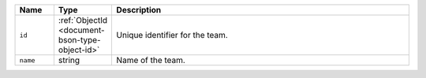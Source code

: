.. list-table::
   :header-rows: 1
   :widths: 10 10 80

   * - Name
     - Type
     - Description

   * - ``id``
     - :ref:`ObjectId <document-bson-type-object-id>`
     - Unique identifier for the team.

   * - ``name``
     - string
     - Name of the team.